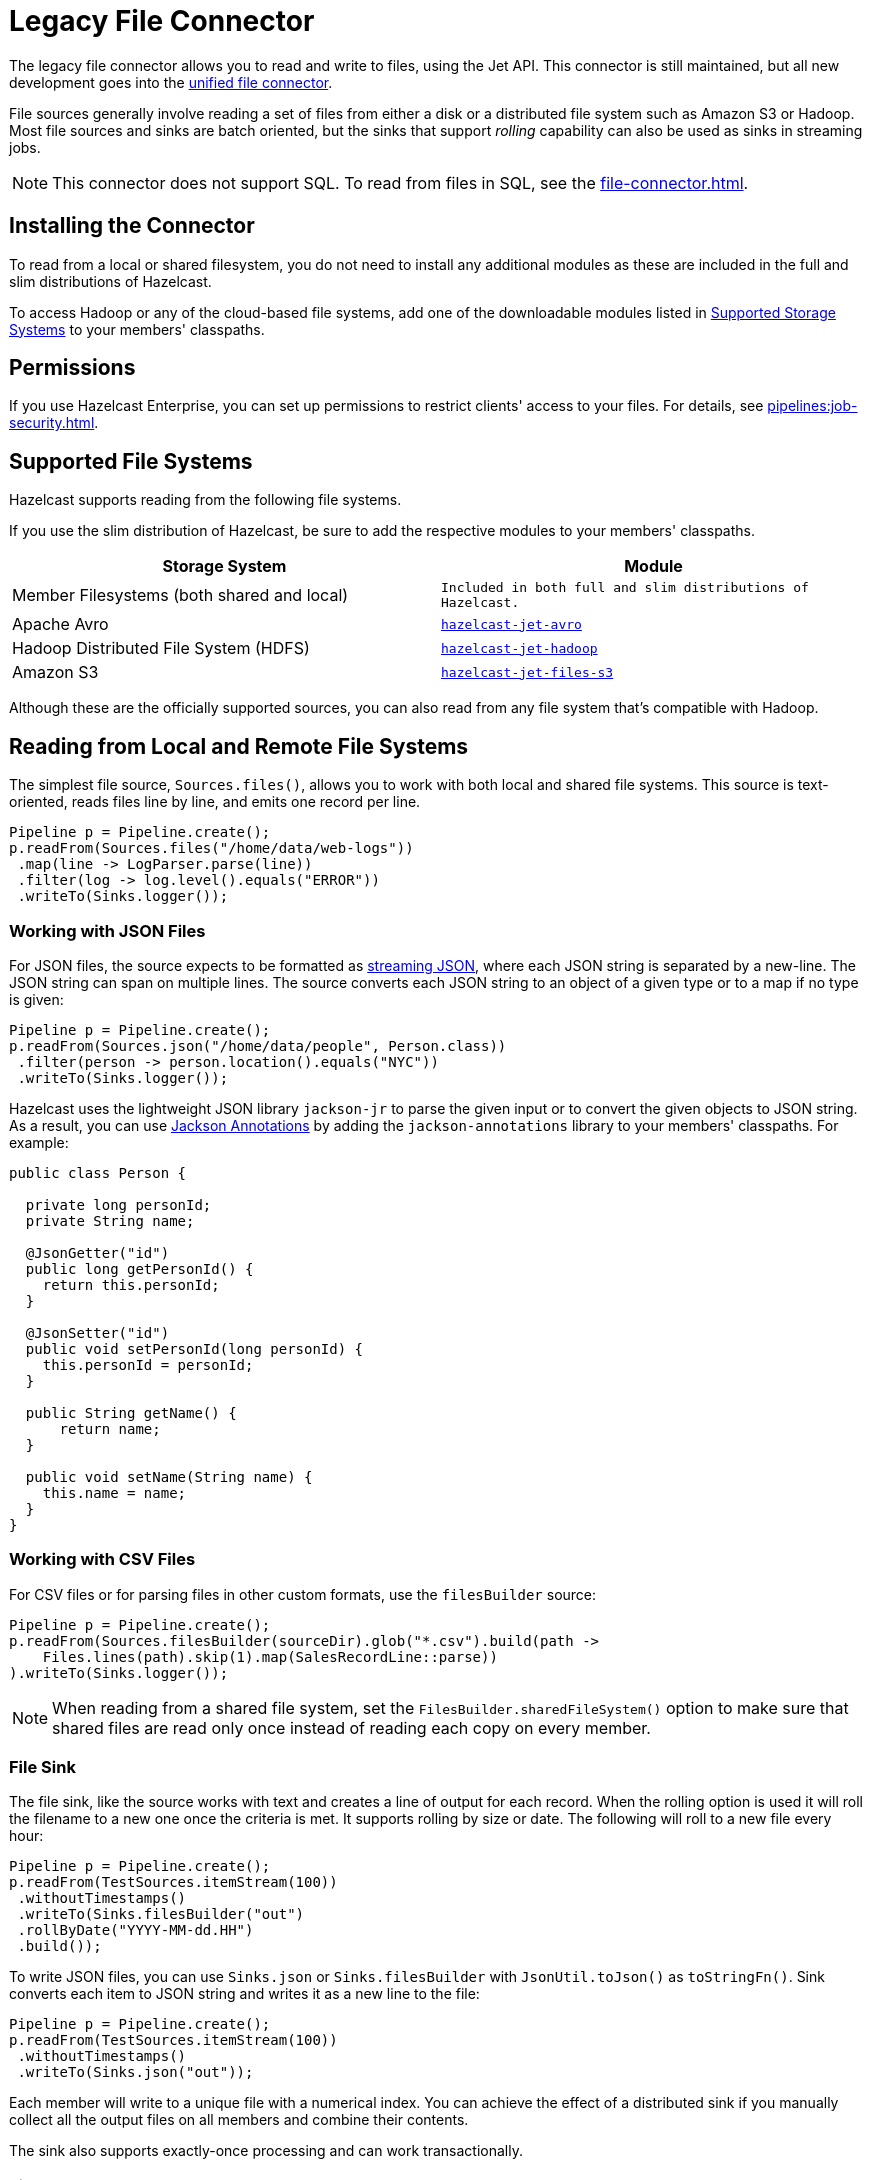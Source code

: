 = Legacy File Connector
:description: The legacy file connector allows you to read and write to files, using the Jet API. This connector is still maintained, but all new development goes into the unified file connector.

The legacy file connector allows you to read and write to files, using the Jet API. This connector is still maintained, but all new development goes into the xref:file-connector.adoc[unified file connector].

File sources generally involve reading a set of files
from either a disk or a distributed file system such as
Amazon S3 or Hadoop. Most file sources and sinks are batch oriented, but
the sinks that support _rolling_ capability can also be used as sinks in
streaming jobs.

NOTE: This connector does not support SQL. To read from files in SQL, see the xref:file-connector.adoc[].

== Installing the Connector

To read from a local or shared filesystem, you do not need to install any additional modules as these are included in the full and slim
distributions of Hazelcast.

To access Hadoop or any of the cloud-based file systems, add one of the downloadable modules listed in
<<supported-storage-systems, Supported Storage Systems>> to your members' classpaths.

== Permissions

If you use Hazelcast Enterprise, you can set up permissions to restrict clients' access to your files. For details, see xref:pipelines:job-security.adoc[].

== Supported File Systems

Hazelcast supports reading from the following file systems.

If you use the slim distribution of Hazelcast, be sure to add the respective modules to your members' classpaths.

[cols="a,m"]
|===
|Storage System|Module

|Member Filesystems (both shared and local)
|Included in both full and slim distributions of Hazelcast.

|Apache Avro
|link:https://mvnrepository.com/artifact/com.hazelcast.jet/hazelcast-jet-avro/{page-component-version}[hazelcast-jet-avro]

|Hadoop Distributed File System (HDFS)
|link:https://mvnrepository.com/artifact/com.hazelcast.jet/hazelcast-jet-hadoop/{page-component-version}[hazelcast-jet-hadoop]

|Amazon S3
|link:https://mvnrepository.com/artifact/com.hazelcast.jet/hazelcast-jet-files-s3/{page-component-version}[hazelcast-jet-files-s3]
|===

Although these are the officially supported sources, you can also read from
any file system that's compatible with Hadoop.

== Reading from Local and Remote File Systems

The simplest file source, `Sources.files()`, allows you to work with both local and shared
file systems. This source is text-oriented, reads files line by
line, and emits one record per line.

```java
Pipeline p = Pipeline.create();
p.readFrom(Sources.files("/home/data/web-logs"))
 .map(line -> LogParser.parse(line))
 .filter(log -> log.level().equals("ERROR"))
 .writeTo(Sinks.logger());
```

=== Working with JSON Files

For JSON files, the source expects to be formatted as
link:https://en.wikipedia.org/wiki/JSON_streaming[streaming JSON],
where each JSON string is separated by a new-line. The JSON string can span on multiple lines. The source converts each JSON string
to an object of a given type or to a map if no type is given:

```java
Pipeline p = Pipeline.create();
p.readFrom(Sources.json("/home/data/people", Person.class))
 .filter(person -> person.location().equals("NYC"))
 .writeTo(Sinks.logger());
```

Hazelcast uses the lightweight JSON library `jackson-jr` to parse the given
input or to convert the given objects to JSON string. As a result, you can use
link:https://github.com/FasterXML/jackson-annotations/wiki/Jackson-Annotations[Jackson Annotations]
by adding the `jackson-annotations` library to your members' classpaths. For example:

```java
public class Person {

  private long personId;
  private String name;

  @JsonGetter("id")
  public long getPersonId() {
    return this.personId;
  }

  @JsonSetter("id")
  public void setPersonId(long personId) {
    this.personId = personId;
  }

  public String getName() {
      return name;
  }

  public void setName(String name) {
    this.name = name;
  }
}
```

=== Working with CSV Files

For CSV files or for parsing files in other custom formats, use the `filesBuilder` source:

```java
Pipeline p = Pipeline.create();
p.readFrom(Sources.filesBuilder(sourceDir).glob("*.csv").build(path ->
    Files.lines(path).skip(1).map(SalesRecordLine::parse))
).writeTo(Sinks.logger());
```

NOTE: When reading from a shared file system, set the `FilesBuilder.sharedFileSystem()` option to make sure that shared files are read only once instead of reading each copy on every member.

=== File Sink

The file sink, like the source works with text and creates a line of
output for each record. When the rolling option is used it will roll the
filename to a new one once the criteria is met. It supports rolling by
size or date. The following will roll to a new file every hour:

```java
Pipeline p = Pipeline.create();
p.readFrom(TestSources.itemStream(100))
 .withoutTimestamps()
 .writeTo(Sinks.filesBuilder("out")
 .rollByDate("YYYY-MM-dd.HH")
 .build());
```

To write JSON files, you can use `Sinks.json` or `Sinks.filesBuilder`
with `JsonUtil.toJson()` as `toStringFn()`. Sink converts each item to JSON
string and writes it as a new line to the file:

```java
Pipeline p = Pipeline.create();
p.readFrom(TestSources.itemStream(100))
 .withoutTimestamps()
 .writeTo(Sinks.json("out"));
```

Each member will write to a unique file with a numerical index. You can
achieve the effect of a distributed sink if you manually collect all the
output files on all members and combine their contents.

The sink also supports exactly-once processing and can work
transactionally.

=== File Watcher

File watcher is a streaming file source, where only the new files or
appended lines are emitted. If the files are modified in more complex
ways, the behavior is undefined.

```java
Pipeline p = Pipeline.create();
p.readFrom(Sources.fileWatcher("/home/data"))
 .withoutTimestamps()
 .writeTo(Sinks.logger());
```

You can create streaming file source for JSON files too:

```java
Pipeline p = Pipeline.create();
p.readFrom(Sources.jsonWatcher("/home/data", Person.class))
 .withoutTimestamps()
 .writeTo(Sinks.logger());
```

== Apache Avro

link:https://avro.apache.org/[Apache Avro] is a binary data storage format
which is schema based. The connectors are similar to the local file
connectors, but work with binary files stored in _Avro Object Container
File_ format.

To use the Avro connector, make sure the `hazelcast-jet-avro`
module is present in the `lib` directory and add the following
dependency to your application:

[tabs] 
==== 
Gradle:: 
+ 
-- 
[source,groovy,subs="attributes+"]
----
compile 'com.hazelcast.jet:hazelcast-jet-avro:{page-component-version}'
----
--
Maven:: 
+ 
-- 
[source,xml,subs="attributes+"]
----
<dependency>
  <groupId>com.hazelcast.jet</groupId>
  <artifactId>hazelcast-jet-avro</artifactId>
  <version>{page-component-version}</version>
</dependency>
----
--
====

With Avro sources, you can use either the `SpecificReader` or
`DatumReader` depending on the data type:

```java
Pipeline p = Pipeline.create();
p.readFrom(AvroSources.files("/home/data", Person.class))
 .filter(person -> person.age() > 30)
 .writeTo(Sinks.logger());
```

The sink expects a schema and the type to be written:

```java
p.writeTo(AvroSinks.files(DIRECTORY_NAME, Person.getClassSchema()), Person.class))
```

== Hadoop InputFormat/OutputFormat

You can use Hadoop connector to read/write files from/to Hadoop
Distributed File System (HDFS), local file system, or any other system
which has Hadoop connectors, including various cloud storages. Hazelcast was
tested with:

* Amazon S3
* Google Cloud Storage
* Azure Cloud Storage
* Azure Data Lake

The Hadoop source and sink require a configuration object of type
link:https://hadoop.apache.org/docs/r2.10.0/api/org/apache/hadoop/conf/Configuration.html[Configuration]
which supplies the input and output paths and formats. They don’t
actually create a MapReduce job, this config is simply used to describe
the required inputs and outputs. You can share the same `Configuration`
instance between several source/sink instances.

For example, to do a canonical word count on a Hadoop data source,
we can use the following pipeline:

```java
Job job = Job.getInstance();
job.setInputFormatClass(TextInputFormat.class);
job.setOutputFormatClass(TextOutputFormat.class);
TextInputFormat.addInputPath(job, new Path("input-path"));
TextOutputFormat.setOutputPath(job, new Path("output-path"));
Configuration configuration = job.getConfiguration();

Pipeline p = Pipeline.create();
p.readFrom(HadoopSources.inputFormat(configuration, (k, v) -> v.toString()))
 .flatMap(line -> traverseArray(line.toLowerCase().split("\\W+")))
 .groupingKey(word -> word)
 .aggregate(AggregateOperations.counting())
 .writeTo(HadoopSinks.outputFormat(configuration));
```

The Hadoop source and sink will use either the new or the old MapReduce
API based on the input format configuration.

Each processor will write to a different file in the output directory
identified by the unique processor id. The files will be in a temporary
state until the job is completed and will be committed when the job is
complete. For streaming jobs, they will be committed when the job is
cancelled. We have plans to introduce a rolling sink for Hadoop in the
future to have better streaming support.

=== Data Locality

Hazelcast distributes the input data across cluster members, with each processor
instance reading only a part of the input. If Hazelcast members are co-located
with the Hadoop data nodes, then Hazelcast can make use of data locality by
reading the blocks locally where possible. This can bring a significant
increase in read throughput.

=== Serialization and Writables

Hadoop types implement their own serialization mechanism through the use
of `Writable` types. Jet provides an adapter to register a `Writable`
for Hazelcast serialization without having to write
additional serialization code. To use this adapter, you can register
your own `Writable` types by extending `WritableSerializerHook` and
registering the hook.

=== Hadoop Classpath

When submitting jobs that use Hadoop, sending Hadoop JARs should be
avoided and instead the Hadoop classpath should be used. Hadoop JARs
contain some JVM hooks and can keep lingering references inside the JVM
long after the job has ended, causing memory leaks.

To obtain the hadoop classpath, use the `hadoop classpath` command and
append the output to the `CLASSPATH` environment variable before
starting Hazelcast.

== Amazon S3

The Amazon S3 connectors are text-based connectors that can read and
write files to Amazon S3 storage.

The connectors expect the user to provide either an `S3Client` instance
or credentials (or using the default ones) to create the client. The
source and sink assume the data is in the form of plain text and
emit/receive data items which represent individual lines of text.

[source,java]
----
AwsBasicCredentials credentials = AwsBasicCredentials.create("accessKeyId", "accessKeySecret");
S3Client s3 = S3Client.builder()
  .credentialsProvider(StaticCredentialsProvider.create(credentials))
  .build();

Pipeline p = Pipeline.create();
p.readFrom(S3Sources.s3(singletonList("input-bucket"), "prefix",
() -> S3Client.builder().credentialsProvider(StaticCredentialsProvider.create(credentials)).build())
 .filter(line -> line.contains("ERROR"))
 .writeTo(Sinks.logger());
))
----

The S3 sink works similar to the local file sink, writing a line to the
output for each input item:

```java
Pipeline p = Pipeline.create();
p.readFrom(TestSources.items("the", "brown", "fox"))
 .writeTo(S3Sinks.s3("output-bucket", () -> S3Client.create()));
```

The sink creates an object in the bucket for each processor instance.
Name of the file will include a user provided prefix (if defined),
followed by the processor’s global index. For example the processor
having the index `2` with prefix `my-object-` will create the object
`my-object-2`.

S3 sink uses the multi-part upload feature of S3 SDK. The sink buffers
the items to parts and uploads them after buffer reaches to the
threshold. The multi-part upload is completed when the job completes and
makes the objects available on the S3. Since a streaming jobs never
complete, S3 sink is not currently applicable to streaming jobs.